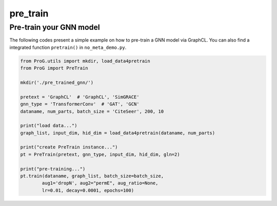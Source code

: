 pre_train
============

Pre-train your GNN model
--------------------

The following codes present a simple example on how to pre-train a GNN model via GraphCL. You can also find a integrated
function ``pretrain()`` in ``no_meta_demo.py``.

.. code-block:: python

    from ProG.utils import mkdir, load_data4pretrain
    from ProG import PreTrain

    mkdir('./pre_trained_gnn/')

    pretext = 'GraphCL'  # 'GraphCL', 'SimGRACE'
    gnn_type = 'TransformerConv'  # 'GAT', 'GCN'
    dataname, num_parts, batch_size = 'CiteSeer', 200, 10

    print("load data...")
    graph_list, input_dim, hid_dim = load_data4pretrain(dataname, num_parts)

    print("create PreTrain instance...")
    pt = PreTrain(pretext, gnn_type, input_dim, hid_dim, gln=2)

    print("pre-training...")
    pt.train(dataname, graph_list, batch_size=batch_size,
            aug1='dropN', aug2="permE", aug_ratio=None,
            lr=0.01, decay=0.0001, epochs=100)
